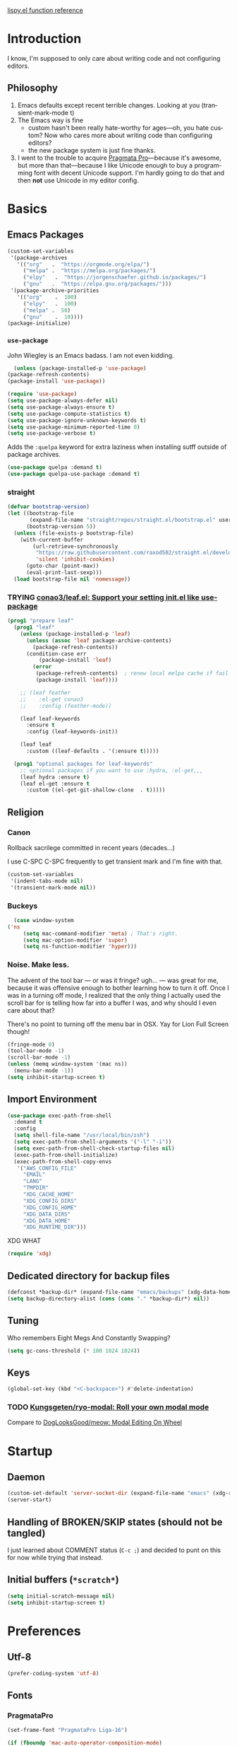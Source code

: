 # -*- mode: org; -*-
# Time-stamp: <2021-03-10 Wed 15:34 slumos@stevenlum-ltm>
#+DESCRIPTION: My nice =~/.config/emacs configuration.
#+KEYWORDS:  emacs org
#+LANGUAGE:  en
#+STARTUP: entitiespretty
#+TODO: TODO(t) TRYING(r) BROKEN(t) SKIP(s) | DONE(d)
#+FILETAGS: :emacs:config:
#+CATEGORY: EMACS
#+PROPERTY: header-args    :results silent

[[http://oremacs.com/lispy/][lispy.el function reference]]

* Introduction
  I know, I'm supposed to only care about writing code and not
  configuring editors.
** Philosophy
   1. Emacs defaults except recent terrible changes. Looking at you
      (transient-mark-mode t)
   2. The Emacs way is fine
      * custom hasn't been really hate-worthy for ages—oh, you hate
        custom? Now who cares more about writing code than configuring
        editors?
      * the new package system is just fine thanks.
   3. I went to the trouble to acquire [[http://www.fsd.it/fonts/pragmatapro.htm][Pragmata Pro]]—because it's awesome,
      but more than that—because I like Unicode enough to buy a
      programming font with decent Unicode support. I'm hardly going to
      do that and then *not* use Unicode in my editor config.
* Basics
** Emacs Packages
   #+begin_src emacs-lisp
     (custom-set-variables
      '(package-archives
        '(("org"   .  "https://orgmode.org/elpa/")
          ("melpa" .  "https://melpa.org/packages/")
          ("elpy"	.  "https://jorgenschaefer.github.io/packages/")
          ("gnu"   .  "https://elpa.gnu.org/packages/")))
      '(package-archive-priorities
        '(("org"	.  100)
          ("elpy"	.  100)
          ("melpa" .  50)
          ("gnu"	.  10))))
     (package-initialize)
   #+end_src
*** =use-package=
    John Wiegley is an Emacs badass. I am not even kidding.

    #+begin_src emacs-lisp
      (unless (package-installed-p 'use-package)
	(package-refresh-contents)
	(package-install 'use-package))
    #+end_src

    #+begin_src emacs-lisp
      (require 'use-package)
      (setq use-package-always-defer nil)
      (setq use-package-always-ensure t)
      (setq use-package-compute-statistics t)
      (setq use-package-ignore-unknown-keywords t)
      (setq use-package-minimum-reported-time 0)
      (setq use-package-verbose t)
    #+end_src

    Adds the =:quelpa= keyword for extra laziness when installing sutff outside
    of package archives.
    #+begin_src emacs-lisp
      (use-package quelpa :demand t)
      (use-package quelpa-use-package :demand t)
    #+end_src
*** straight
    #+begin_src emacs-lisp
      (defvar bootstrap-version)
      (let ((bootstrap-file
             (expand-file-name "straight/repos/straight.el/bootstrap.el" user-emacs-directory))
            (bootstrap-version 5))
        (unless (file-exists-p bootstrap-file)
          (with-current-buffer
              (url-retrieve-synchronously
               "https://raw.githubusercontent.com/raxod502/straight.el/develop/install.el"
               'silent 'inhibit-cookies)
            (goto-char (point-max))
            (eval-print-last-sexp)))
        (load bootstrap-file nil 'nomessage))
    #+end_src

*** TRYING [[https://github.com/conao3/leaf.el][conao3/leaf.el: Support your setting init.el like use-package]]
    #+begin_src emacs-lisp
      (prog1 "prepare leaf"
        (prog1 "leaf"
          (unless (package-installed-p 'leaf)
            (unless (assoc 'leaf package-archive-contents)
              (package-refresh-contents))
            (condition-case err
                (package-install 'leaf)
              (error
               (package-refresh-contents)  ; renew local melpa cache if fail
               (package-install 'leaf))))

          ;; (leaf feather
          ;;    :el-get conao3
          ;;    :config (feather-mode))

          (leaf leaf-keywords
            :ensure t
            :config (leaf-keywords-init))

          (leaf leaf
            :custom ((leaf-defaults . '(:ensure t)))))

        (prog1 "optional packages for leaf-keywords"
          ;; optional packages if you want to use :hydra, :el-get,,,
          (leaf hydra :ensure t)
          (leaf el-get :ensure t
            :custom ((el-get-git-shallow-clone  . t)))))
    #+end_src
** Religion
*** Canon
    Rollback sacrilege committed in recent years (decades...)

    I use C-SPC C-SPC frequently to get transient mark and I'm fine
    with that.

    #+BEGIN_SRC emacs-lisp
      (custom-set-variables
       '(indent-tabs-mode nil)
       '(transient-mark-mode nil))
    #+END_SRC
*** Buckeys
    #+BEGIN_SRC emacs-lisp
      (case window-system
	('ns
         (setq mac-command-modifier 'meta) ; That's right.
         (setq mac-option-modifier 'super)
         (setq ns-function-modifier 'hyper)))
    #+END_SRC
*** Noise. Make less.
    The advent of the tool bar — or was it fringe? ugh... — was great
    for me, because it was offensive enough to bother learning how to
    turn it off.  Once I was in a turning off mode, I realized that
    the only thing I actually used the scroll bar for is telling how
    far into a buffer I was, and why should I even care about that?

    There's no point to turning off the menu bar in OSX. Yay for Lion
    Full Screen though!

    #+BEGIN_SRC emacs-lisp
      (fringe-mode 0)
      (tool-bar-mode -1)
      (scroll-bar-mode -1)
      (unless (memq window-system '(mac ns))
        (menu-bar-mode -1))
      (setq inhibit-startup-screen t)
    #+END_SRC
** Import Environment
   #+BEGIN_SRC emacs-lisp
     (use-package exec-path-from-shell
       :demand t
       :config
       (setq shell-file-name "/usr/local/bin/zsh")
       (setq exec-path-from-shell-arguments '("-l" "-i"))
       (setq exec-path-from-shell-check-startup-files nil)
       (exec-path-from-shell-initialize)
       (exec-path-from-shell-copy-envs
        '("AWS_CONFIG_FILE"
          "EMAIL"
          "LANG"
          "TMPDIR"
          "XDG_CACHE_HOME"
          "XDG_CONFIG_DIRS"
          "XDG_CONFIG_HOME"
          "XDG_DATA_DIRS"
          "XDG_DATA_HOME"
          "XDG_RUNTIME_DIR")))
   #+END_SRC

   XDG WHAT
   #+BEGIN_SRC emacs-lisp
   (require 'xdg)
   #+END_SRC
** Dedicated directory for backup files
   #+BEGIN_SRC emacs-lisp
     (defconst *backup-dir* (expand-file-name "emacs/backups" (xdg-data-home)))
     (setq backup-directory-alist (cons (cons "." *backup-dir*) nil))
   #+END_SRC
** Tuning
   Who remembers Eight Megs And Constantly Swapping?
   #+BEGIN_SRC emacs-lisp
   (setq gc-cons-threshold (* 100 1024 1024))
   #+END_SRC
** Keys
   #+begin_src emacs-lisp
     (global-set-key (kbd "<C-backspace>") #'delete-indentation)
   #+end_src
*** TODO [[https://github.com/Kungsgeten/ryo-modal][Kungsgeten/ryo-modal: Roll your own modal mode]]
    Compare to [[https://github.com/DogLooksGood/meow][DogLooksGood/meow: Modal Editing On Wheel]]
* Startup
** Daemon
   #+begin_src emacs-lisp
     (custom-set-default 'server-socket-dir (expand-file-name "emacs" (xdg-runtime-dir)))
     (server-start)
   #+end_src

** Handling of BROKEN/SKIP states (should not be tangled)
   I just learned about COMMENT status (=C-c ;=) and decided to punt
   on this for now while trying that instead.
** Initial buffers (=*scratch*=)
   #+BEGIN_SRC emacs-lisp
     (setq initial-scratch-message nil)
     (setq inhibit-startup-screen t)
   #+END_SRC
* Preferences
** Utf-8
   #+BEGIN_SRC emacs-lisp
   (prefer-coding-system 'utf-8)
   #+END_SRC
** Fonts
*** PragmataPro
    #+BEGIN_SRC emacs-lisp
      (set-frame-font "PragmataPro Liga-16")
    #+END_SRC

    #+begin_src emacs-lisp
      (if (fboundp 'mac-auto-operator-composition-mode)
	  (mac-auto-operator-composition-mode 1))
    #+end_src

    Copied from [[https://github.com/fabrizioschiavi/pragmatapro/blob/master/emacs_snippets/pragmatapro-char-menu-config-sample.el][pragmatapro/pragmatapro-char-menu-config-sample.el at master · fabrizioschiavi/pragmatapro]]
    #+begin_src emacs-lisp
      ;;; Char menu allows you to enter unicode characters easily. It automatically
      ;;; chooses jump keys to select the glyph you would like to use. This can be a
      ;;; nice alternative to using and memorizing prettified symbols.

      (use-package char-menu
        :ensure t
        :bind ("M-p" . char-menu)
        :custom
        (char-menu '("—" "‘’" "“”" "…" "«»" "–"
                     ("Typography" "•" "©" "†" "‡" "°" "·" "§" "№" "★")
                     ("Mathematical Operators"
                      "∀" "∁" "∂" "∃" "∄" "∅" "∆" "∇" "∈" "∉" "∊" "∋" "∌" "∍" "∎" "∏"
                      "∐" "∑" "−" "∓" "∔" "∕" "∖" "∗" "∘" "∙" "√" "∛" "∜" "∝" "∞" "∟"
                      "∠" "∡" "∢" "∣" "∤" "∥" "∦" "∧" "∨" "∩" "∪" "∫" "∬" "∭" "∮" "∯"
                      "∰" "∱" "∲" "∳" "∴" "∵" "∶" "∷" "∸" "∹" "∺" "∻" "∼" "∽" "∾" "∿"
                      "≀" "≁" "≂" "≃" "≄" "≅" "≆" "≇" "≈" "≉" "≊" "≋" "≌" "≍" "≎" "≏"
                      "≐" "≑" "≒" "≓" "≔" "≕" "≖" "≗" "≘" "≙" "≚" "≛" "≜" "≝" "≞" "≟"
                      "≠" "≡" "≢" "≣" "≤" "≥" "≦" "≧" "≨" "≩" "≪" "≫" "≬" "≭" "≮" "≯"
                      "≰" "≱" "≲" "≳" "≴" "≵" "≶" "≷" "≸" "≹" "≺" "≻" "≼" "≽" "≾" "≿"
                      "⊀" "⊁" "⊂" "⊃" "⊄" "⊅" "⊆" "⊇" "⊈" "⊉" "⊊" "⊋" "⊌" "⊍" "⊎" "⊏"
                      "⊐" "⊑" "⊒" "⊓" "⊔" "⊕" "⊖" "⊗" "⊘" "⊙" "⊚" "⊛" "⊜" "⊝" "⊞" "⊟"
                      "⊠" "⊡" "⊢" "⊣" "⊤" "⊥" "⊦" "⊧" "⊨" "⊩" "⊪" "⊫" "⊬" "⊭" "⊮" "⊯"
                      "⊰" "⊱" "⊲" "⊳" "⊴" "⊵" "⊶" "⊷" "⊸" "⊹" "⊺" "⊻" "⊼" "⊽" "⊾" "⊿"
                      "⋀" "⋁" "⋂" "⋃" "⋄" "⋅" "⋆" "⋇" "⋈" "⋉" "⋊" "⋋" "⋌" "⋍" "⋎" "⋏"
                      "⋐" "⋑" "⋒" "⋓" "⋔" "⋕" "⋖" "⋗" "⋘" "⋙" "⋚" "⋛" "⋜" "⋝" "⋞" "⋟"
                      "⋠" "⋡" "⋢" "⋣" "⋤" "⋥" "⋦" "⋧" "⋨" "⋩" "⋪" "⋫" "⋬" "⋭" "⋮" "⋯"
                      "⋰" "⋱" "⋲" "⋳" "⋴" "⋵" "⋶" "⋷" "⋸" "⋹" "⋺" "⋻" "⋼" "⋽" "⋾" "⋿")
                     ("Superscripts & Subscripts"
                      "⁰" "ⁱ"   "⁴" "⁵" "⁶" "⁷" "⁸" "⁹" "⁺" "⁻" "⁼" "⁽" "⁾" "ⁿ"
                      "₀" "₁" "₂" "₃" "₄" "₅" "₆" "₇" "₈" "₉" "₊" "₋" "₌" "₍₎"
                      "ₐ" "ₑ" "ₒ" "ₓ" "ₔ" "ₕ" "ₖ" "ₗ" "ₘ" "ₙ" "ₚ" "ₛ" "ₜ")
                     ("Arrows"     "←" "→" "↑" "↓" "⇐" "⇒" "⇑" "⇓")
                     ("Greek"      "α" "β" "Y" "δ" "ε" "ζ" "η" "θ" "ι" "κ" "λ" "μ"
                      "ν" "ξ" "ο" "π" "ρ" "σ" "τ" "υ" "φ" "χ" "ψ" "ω")
                     ("Enclosed Alphanumerics"
                      "①" "②" "③" "④" "⑤" "⑥" "⑦" "⑧" "⑨" "Ⓐ" "Ⓑ" "Ⓒ" "Ⓓ" "Ⓔ" "Ⓕ" "Ⓖ"
                      "Ⓗ" "Ⓘ" "Ⓙ" "Ⓚ" "Ⓛ" "Ⓜ" "Ⓝ" "Ⓞ" "Ⓟ" "Ⓠ" "Ⓡ" "Ⓢ" "Ⓣ" "Ⓤ" "Ⓥ" "Ⓦ"
                      "Ⓧ" "Ⓨ" "Ⓩ" "ⓐ" "ⓑ" "ⓒ" "ⓓ" "ⓔ" "ⓕ" "ⓖ" "ⓗ" "ⓘ" "ⓙ" "ⓚ" "ⓛ" "ⓜ"
                      "ⓝ" "ⓞ" "ⓟ" "ⓠ" "ⓡ" "ⓢ" "ⓣ" "ⓤ" "ⓥ" "ⓦ" "ⓧ" "ⓨ" "ⓩ" "⓪")
                     ("Annotations"
                      "      " "      " "     " "     " "        " "    " "      " "      "
                      "      " "     " "    " "     " "     " "     "))))
    #+end_src

    ligature test [ERROR] --> ==> => <= >=
*** prettify-symbols setup
    Copied from https://github.com/fabrizioschiavi/pragmatapro/blob/master/emacs_snippets/pragmatapro-prettify-symbols-v0.827.el
    #+begin_src emacs-lisp
      (custom-set-variables
       '(face-font-family-alternatives
	 (quote
	  (("Monospace" "PragmataPro Liga" "courier" "fixed")
	   ("Monospace Serif" "PragmataPro Liga" "Courier 10 Pitch" "Consolas" "Courier Std" "FreeMono" "Nimbus Mono L" "courier" "fixed")
	   ("courier" "CMU Typewriter Text" "fixed")
	   ("Sans Serif" "GillSans" "helv" "helvetica" "arial" "fixed")
	   ("helv" "helvetica" "arial" "fixed")))))
    #+end_src

    #+begin_src emacs-lisp
      (add-to-list 'load-path (expand-file-name "lisp/emacs-pragmatapro-ligatures" user-emacs-directory))
      (require 'pragmatapro-lig)
      (add-hook 'prog-mode-hook #'pragmatapro-lig-mode)
    #+end_src
*** Emoji 😂
    #+begin_src emacs-lisp
      (if (version< "27.0" emacs-version)
          (set-fontset-font
           "fontset-default" 'unicode "Apple Color Emoji" nil 'prepend)
        (set-fontset-font
         t 'symbol (font-spec :family "Apple Color Emoji") nil 'prepend))
    #+end_src
** Themes
*** [[https://github.com/cryon/almost-mono-themes][cryon/almost-mono-themes: Almost monochromatic themes for emacs in a few variants]]
    #+begin_src emacs-lisp
      (use-package almost-mono-themes)
    #+end_src

*** gruvbox
    #+begin_src emacs-lisp
      (use-package gruvbox-theme :defer t)
    #+end_src
*** [[https://github.com/Mulling/mlso-theme][Mulling/mlso-theme: A dark, medium-contrast theme for emacs]]
    #+begin_src emacs-lisp
      (use-package mlso-theme :defer t)
    #+end_src

*** [[https://protesilaos.com/modus-themes/#h:1af85373-7f81-4c35-af25-afcef490c111][Modus Themes (Modus Operandi and Modus Vivendi) | Protesilaos Stavrou]]
    #+begin_src emacs-lisp
      (use-package modus-themes
        :init
        (setq modus-themes-slanted-constructs t
              modus-themes-bold-constructs t
              modus-themes-syntax 'faint
              modus-themes-paren-match 'subtle-bold)
        (use-package modus-operandi-theme)
        (use-package modus-vivendi-theme))
    #+end_src

*** nordless
    #+BEGIN_SRC emacs-lisp
      (use-package nordless-theme :defer t)
    #+END_SRC

*** parchment
    #+begin_src emacs-lisp
      (use-package parchment-theme :defer t)
    #+end_src
*** symx
    #+BEGIN_SRC emacs-lisp :tangle no
      (use-package smyx-theme
        :defer t
        :config
        (set-face-attribute 'org-todo nil :box nil)
        (set-face-attribute 'org-done nil :box nil))
    #+END_SRC
*** tao-yin
    #+begin_src emacs-lisp
    (use-package tao-theme :defer t)
    #+end_src

** Code
   #+BEGIN_SRC emacs-lisp
   (show-paren-mode t)
   #+END_SRC
** Mode Line
*** Deploy fanciness
**** TRYING Doom Mode Line
     #+begin_src emacs-lisp
       (use-package doom-modeline
	 :hook
	 (after-init . doom-modeline-mode)
	 :custom
	 (doom-modeline-icon t "Use all-the-icons"))
       #+end_src
**** SKIP Spaceline
     #+BEGIN_SRC emacs-lisp :tangle no
       (use-package spaceline-config
	 :ensure spaceline
	 :config (spaceline-spacemacs-theme))
     #+END_SRC
**** All The Icons!
     I'm not bothering to automate this now: On a new system, you gotta =M-x all-the-icons-install-fonts=
     #+BEGIN_SRC emacs-lisp
     (use-package all-the-icons)
     #+END_SRC

     A bit too noisy for me...
     #+BEGIN_SRC emacs-lisp :tangle no
       (use-package all-the-icons-ivy
         :init (all-the-icons-ivy-setup))
     #+END_SRC
**** [[https://github.com/domtronn/spaceline-all-the-icons.el][domtronn/spaceline-all-the-icons.el: A Spaceline Mode Line theme using All The Icons for Emacs]]
     #+BEGIN_SRC emacs-lisp :tangle no
       (use-package spaceline-all-the-icons
	 :after spaceline
	 :config
	 (setq spaceline-all-the-icons-separator-type 'arrow)
	 (setq spaceline-all-the-icons-icon-set-modified 'circle)
	 (spaceline-all-the-icons-theme)
	 (spaceline-all-the-icons--setup-git-ahead)
	 (spaceline-all-the-icons--setup-paradox)
	 (spaceline-toggle-all-the-icons-narrowed-on))
     #+END_SRC
**** Color in comint
     #+BEGIN_SRC emacs-lisp
       (use-package xterm-color
	 :init
	 (setq comint-output-filter-functions (remove #'ansi-color-process-output comint-output-filter-functions))
	 (add-hook 'comint-preoutput-filter-functions #'xterm-color-filter))
     #+END_SRC
**** COMMENT [[https://github.com/tumashu/posframe][tumashu/posframe: Pop a posframe (just a child-frame) at point]]
     #+begin_src emacs-lisp
       ;; (leaf ivy-posframe
       ;;   :after ivy
       ;;   :custom ((ivy-posframe-mode . t)
       ;;            (ivy-posframe-display-functions-alist
       ;;             . '((swiper . nil)
       ;;                 (swiper-isearch . nil)
       ;;                 (t . ivy-posframe-display-at-frame-center)))))
     #+end_src

** auto-revert
   Really want to set =auto-revert-check-vc-info= to =t=, but =nil= for
   now because I need to use TRAMP which conflicts with it...
   #+BEGIN_SRC emacs-lisp
     (setq auto-revert-check-vc-info nil)
     (global-auto-revert-mode)
   #+END_SRC
** Me
   #+BEGIN_SRC emacs-lisp
   (setq user-mail-address (or (getenv "EMAIL") "steven@lumos.us"))
   #+END_SRC
** Misc
   #+BEGIN_SRC emacs-lisp
     (setq vc-follow-symlinks t)
   #+END_SRC

   I like to use time-stamp for Org files as check that Syncthing is
   working—at a glance, on my phone, and in case either of those
   things screws up mtime. This makes it look like an Org timestamp
   but with user@host appended.
   #+begin_src emacs-lisp
   (custom-set-default 'time-stamp-format "%Y-%02m-%02d %3a %02H:%02M %l@%q")
   #+end_src

** TODO COMMENT [[https://github.com/slumos/nano-emacs][NΛNO]]
   #+begin_src emacs-lisp
     ;; Path to nano emacs modules (mandatory)
     (add-to-list 'load-path "~/Projects/nano-emacs")
     (add-to-list 'load-path ".")

     ;; Window layout (optional)
     (require 'nano-layout)

     ;; Theming Command line options (this will cancel warning messages)
     (add-to-list 'command-switch-alist '("-dark"   . (lambda (args))))
     (add-to-list 'command-switch-alist '("-light"  . (lambda (args))))
     (add-to-list 'command-switch-alist '("-default"  . (lambda (args))))

     (cond
      ((member "-default" command-line-args) t)
      ((member "-dark" command-line-args) (require 'nano-theme-dark))
      (t (require 'nano-theme-light)))

     ;; Theme
     (require 'nano-faces)
     (nano-faces)

     (require 'nano-theme)
     (nano-theme)

     ;; Nano default settings (optional)
     (require 'nano-defaults)

     ;; Nano header & mode lines (optional)
     (require 'nano-modeline)
   #+end_src

* Helpers
** TODO Organize this mess!
** TODO auto-save-visited-mode
** TODO COMMENT [[https://jblevins.org/projects/deft/][Deft for Emacs]]
   Need to look deeper, but I think it only takes you to the file
   level? I use few large org files rather than many small ones so not
   sure this helps me.
   #+begin_src emacs-lisp
     (leaf deft
       :commands (deft)
       :setq
       (deft-directory . "~/Google Drive/Notes")
       (deft-recursive . t))
   #+end_src

** [[https://github.com/wbolster/emacs-direnv][wbolster/emacs-direnv: direnv integration for emacs]]
   #+begin_src emacs-lisp
   (use-package direnv)
   #+end_src

** [[https://github.com/mhayashi1120/Emacs-wgrep][mhayashi1120/Emacs-wgrep: Writable grep buffer and apply the changes to files]]
   #+begin_src emacs-lisp
   (use-package wgrep)
   #+end_src
** Hydra
   #+begin_src emacs-lisp
     (use-package hydra)
   #+end_src

   #+begin_src emacs-lisp
     (use-package use-package-hydra)
   #+end_src

   #+begin_src emacs-lisp
     (defun invoke-hydra ()
       (interactive)
       (counsel-M-x "hydra-.*/body "))
     (global-set-key (kbd "C-c h") #'invoke-hydra)
   #+end_src

** TODO slumos-org-copy-subtree-to-system
   The idea of this is to copy HTML to the macOS clipboard and tag it as HTML so that it pastes properly.
   See [[https://stackoverflow.com/questions/11085654/apple-script-how-can-i-copy-html-content-to-the-clipboard][macos - Apple Script : How can I copy html content to the clipboard? - Stack Overflow]]

   #+begin_src emacs-lisp
     (defun slumos-org-copy-to-clipboard ()
       "Copy org subtree to system clipboard as rich text"
       (interactive)
       (let* ((backend (or (org-export-get-backend 'slimhtml)
                           (org-export-get-backend 'html)))
              (html-buf (org-export-to-buffer backend "*html-buf*" nil t nil nil '(:toc nil) (lambda () (html-mode)))))
         (with-current-buffer html-buf
           (shell-command-on-region
            (point-min)
            (point-max)
            "textutil -stdin -format html -convert rtf -stdout | pbcopy")
           (bury-buffer))))
   #+end_src

** COMMENT aggressive-indent
   #+begin_src emacs-lisp
     (use-package aggressive-indent
       :defer t
       :commands (aggressive-indent-mode)
       :quelpa (aggressive-indent
		:fetcher github
		:repo "Malabarba/aggressive-indent-mode")
       :hook (ruby-mode . aggressive-indent-mode))
   #+end_src

** Automagic make scripts executable
   #+BEGIN_SRC emacs-lisp
     (custom-set-variables '(executable-prefix-env t))
   #+END_SRC
** Better packages ux
   #+BEGIN_SRC emacs-lisp
     (leaf paradox
       :require t
       :commands
       list-packages
       paradox-list-packages
       :init
       (paradox-enable)
       (add-hook 'paradox-menu-mode-hook #'hl-line-mode))
   #+END_SRC
** SKIP COMMENT Better Zoom
   _Seems to have stopped working in 26_.
   The =zoom-frm= package improves on =text-scale-adjust= by providing
   functions for changing size across all buffers.

   #+BEGIN_SRC emacs-lisp :tangle no
     (use-package zoom-frm
       :ensure nil
       :bind (("C-c C-+" . zoom-in/out)
              ("C-c C--" . zoom-in/out)
              ("C-c C-0" . zoom-in/out)
              ("C-c C-=" . zoom-in/out)))
   #+END_SRC
** Font scale for all frames
   #+BEGIN_SRC emacs-lisp
     (use-package default-text-scale
       :init (default-text-scale-mode))
   #+END_SRC
** Copy region formatted for various markup systems
   #+BEGIN_SRC emacs-lisp
   (use-package copy-as-format)
   #+END_SRC
** Jumping
*** [[https://github.com/abo-abo/ace-link][abo-abo/ace-link: Quickly follow links in Emacs]]
    #+BEGIN_SRC emacs-lisp
      (use-package ace-link
	:config
	(ace-link-setup-default)
	:bind
	(:map org-mode-map
	("M-o" . ace-link-org))
	(:map Info-mode-map
	("o" . ace-link-info)))
    #+END_SRC
*** avy
    #+BEGIN_QUOTE
      "If you're familiar with the popular `ace-jump-mode' package, this
      package does all that and more, without the implementation
      headache."
    #+END_QUOTE
    #+BEGIN_SRC emacs-lisp
	(use-package avy
          :bind
          ("C-." . avy-goto-char)
          ("M-g M-g" . avy-goto-line))
    #+END_SRC
*** COMMENT [[https://github.com/jacktasia/dumb-jump][jacktasia/dumb-jump: an Emacs "jump to definition" package]]
    #+BEGIN_SRC emacs-lisp
      (use-package dumb-jump
	:bind (("M-g o" . dumb-jump-go-other-window)
	       ("M-g j" . dumb-jump-go)
	       ("M-g i" . dumb-jump-go-prompt)
	       ("M-g x" . dumb-jump-go-prefer-external)
	       ("M-g z" . dumb-jump-go-prefer-external-other-window))
	:config (setq dumb-jump-selector 'ivy))
    #+END_SRC
** multiple-cursors
   [[http://emacsrocks.com/e13.html][Emacs Rocks! Episode 13: multiple-cursors]]
   [[https://github.com/abo-abo/hydra/wiki/multiple-cursors][multiple cursors · abo-abo/hydra Wiki]]
   #+begin_src emacs-lisp
     (leaf multiple-cursors
       :bind ("C-c m" . hydra-multiple-cursors/body)
       :hydra (hydra-multiple-cursors
               (:hint nil)
             "
            Up^^             Down^^           Miscellaneous
           ------------------------------------------------------------------
            [_p_]   Next     [_n_]   Next     [_l_] Edit lines  [_0_] Insert numbers
            [_P_]   Skip     [_N_]   Skip     [_a_] Mark all    [_A_] Insert letters
            [_M-p_] Unmark   [_M-n_] Unmark   [_s_] Search      [_q_] Quit
            [_|_] Align with input CHAR       [Click] Cursor at point"
             ("l" mc/edit-lines :exit t)
             ("a" mc/mark-all-like-this :exit t)
             ("n" mc/mark-next-like-this)
             ("N" mc/skip-to-next-like-this)
             ("M-n" mc/unmark-next-like-this)
             ("p" mc/mark-previous-like-this)
             ("P" mc/skip-to-previous-like-this)
             ("M-p" mc/unmark-previous-like-this)
             ("|" mc/vertical-align)
             ("s" mc/mark-all-in-region-regexp :exit t)
             ("0" mc/insert-numbers :exit t)
             ("A" mc/insert-letters :exit t)
             ("<mouse-1>" mc/add-cursor-on-click)
             ;; Help with click recognition in this hydra
             ("<down-mouse-1>" ignore)
             ("<drag-mouse-1>" ignore)
             ("q" nil)))
   #+end_src
*** test
    - a123
    - b123
    - c123

** which-key: Cool cheat-sheet for bound keys
   #+BEGIN_SRC emacs-lisp
     (use-package which-key
       :config (which-key-mode))
   #+END_SRC
** undo-tree
   [[http://pragmaticemacs.com/emacs/advanced-undoredo-with-undo-tree/][Advanced undo/redo with undo-tree | Pragmatic Emacs]]
   [[http://www.dr-qubit.org/undo-tree/undo-tree.el][www.dr-qubit.org/undo-tree/undo-tree.el]]
   #+BEGIN_SRC emacs-lisp
     (use-package undo-tree
       :bind
       ("C-x u" . undo-tree-visualize)
       :config
       (setq undo-tree-visualizer-timestamps t)
       (global-undo-tree-mode 1))
   #+END_SRC
** WS Butler
   This cleans up trailing whitespace only on lines I edited. Briliant!
   #+BEGIN_SRC emacs-lisp
     (use-package ws-butler
       :config
       (ws-butler-global-mode t))
   #+END_SRC
** yasnippet
   #+begin_src emacs-lisp
     (use-package yasnippet
       :commands (yas-minor-mode)
       :hook (org-mode . yas-minor-mode)
       :config
       (yas-reload-all)
       :custom
       (yas-snippet-dirs (list (expand-file-name "snippets" user-emacs-directory))))
   #+end_src

   #+begin_src emacs-lisp :tangle no
     (leaf yasnippet
       :require t
       :commands (yas-minor-mode)
       :hook (org-mode . yas-minor-mode)
       :custom
       ((yas-snippet-dirs . (expand-file-name "snippets" user-emacs-directory)))
       :hydra
       (hydra-yasnippet (:color blue :hint nil)
       "
                   ^YASnippets^
     --------------------------------------------
       Modes:    Load/Visit:    Actions:

      _g_lobal  _d_irectory    _i_nsert
      _m_inor   _f_ile         _t_ryout
      _e_xtra   _l_ist         _n_ew
                _a_ll
     "
       ("d" yas-load-directory)
       ("e" yas-activate-extra-mode)
       ("i" yas-insert-snippet)
       ("f" yas-visit-snippet-file :color blue)
       ("n" yas-new-snippet)
       ("t" yas-tryout-snippet)
       ("l" yas-describe-tables)
       ("g" yas/global-mode)
       ("m" yas/minor-mode)
       ("a" yas-reload-all)))
   #+end_src

** Honor .editorconfig files
   #+BEGIN_SRC emacs-lisp
     (use-package editorconfig
       :init
       (editorconfig-mode 1))
   #+END_SRC
** Counsel / Ivy / Swiper
   #+BEGIN_SRC emacs-lisp
     (use-package counsel
       :diminish ivy-mode
       :init (ivy-mode 1)
       :bind
       (:map ivy-mode-map
       ("C-s" . swiper-isearch)
       ("M-x" . counsel-M-x)
       ("C-x C-f" . counsel-find-file)
       ("<f1> f" . counsel-describe-function)
       ("<f1> v" . counsel-describe-variable)
       ("C-c u" . counsel-unicode-char)
       ("C-c r" . counsel-rg)
       :map ivy-minibuffer-map
       ("<return>" . ivy-alt-done)
       ("<tab>" . ivy-partial)
       :map org-mode-map
       ("C-c C-j" . counsel-org-goto))
       :config
       (setq enable-recursive-minibuffers t)
       (setq ivy-height 20)
       (setq ivy-use-selectable-prompt t)
       (setq ivy-use-virtual-buffers t)
       (setq ivy-count-format "(%d/%d) ")
       (setq ivy-display-style 'fancy)
       (setq ivy-re-builders-alist
	     '((read-file-name-internal . ivy--regex-fuzzy)
	       (t . ivy--regex-plus)))
       (setq magit-completing-read-function #'ivy-completing-read))
   #+END_SRC

   #+begin_src emacs-lisp
     (use-package ivy-avy
       :after counsel)
   #+end_src


   #+BEGIN_SRC emacs-lisp
   (use-package counsel-projectile
     :bind
     ("C-x p SPC" . counsel-projectile))
   #+END_SRC

   #+BEGIN_SRC emacs-lisp
     (use-package flx)
   #+END_SRC

   #+begin_src emacs-lisp
     (use-package ivy-rich
       :after counsel
       :config
       (ivy-rich-mode 1)
       (setq ivy-format-function #'ivy-format-function-line))
   #+end_src

*** [[https://github.com/masasam/emacs-counsel-tramp][masasam/emacs-counsel-tramp: Tramp ivy interface for ssh and docker and ‎vagrant]]
    #+BEGIN_SRC emacs-lisp
      (use-package counsel-tramp
	:hook
	(counsel-tramp-pre-command-hook . (lambda ()
					    (projectile-mode 0)
					    (editorconfig-mode 0)))
	(counsel-tramp-quit-hook . (lambda ()
				     (projectile-mode 1)
				     (editorconfig-mode 1))))
    #+END_SRC
*** [[https://github.com/raxod502/prescient.el][raxod502/prescient.el: ☄️ Simple but effective sorting and filtering for Emacs.]]
    #+BEGIN_SRC emacs-lisp
    (use-package ivy-prescient
      :init
      (ivy-prescient-mode))
    #+END_SRC
*** TODO [[http://pragmaticemacs.com/emacs/save-window-layouts-with-ivy-view/][Save window layouts with ivy-view | Pragmatic Emacs]]
*** TODO [[https://github.com/emacs-taskrunner/emacs-taskrunner/blob/master/taskrunner.el][emacs-taskrunner/taskrunner.el]]
** TRAMP
   #+BEGIN_QUOTE
   TRAMP stands for “Transparent Remote (file) Access, Multiple
   Protocol”.  This package provides remote file editing, similar to
   Ange FTP.
   #+END_QUOTE
*** Add handling for TOTP prompt
    #+begin_src emacs-lisp
      (use-package tramp
        :custom
        (tramp-password-prompt-regexp "^.*\\([pP]assword\\|[pP]assphrase\\|Verification code\\).*:? *"))
    #+end_src

** Functions
   By me or collected from awesome people.
*** colorize ansi file
    #+begin_src emacs-lisp
      (defun slumos/ansi-colorize-dwim ()
        "Colorize the region using ansi-color-apply-on-region"
        (interactive "*")
        (if (use-region-p)
            (ansi-color-apply-on-region (region-beginning) (region-end))
          (ansi-color-apply-on-region (point-min) (point-max))))
    #+end_src

*** insert a random password
    #+BEGIN_SRC emacs-lisp
      (defun slumos/insert-random-password ()
	"Generate a random password and insert it at point"
	(interactive)
	(insert
	 (s-chomp
	  (shell-command-to-string "pwgen 32"))))
    #+END_SRC
*** insert-date/time-stamp
    #+BEGIN_SRC emacs-lisp
      (defun slumos/insert-datetime-stamp (&optional with-time)
	"Insert current date (with prefix current time) in ISO8601"
	(interactive "*P")
	(insert (if with-time
		    (format-time-string "%FT%T")
		  (format-time-string "%F"))))
    #+END_SRC
*** show-file-name
#+BEGIN_SRC emacs-lisp
(defun show-file-name ()
  "Show the full path file name in the minibuffer and copy it to the kill ring."
  (interactive)
  (message (buffer-file-name))
  (kill-new (file-truename buffer-file-name))
)
#+END_SRC

*** rename-file-and-buffer
Another /omg, why wasn't this in Emacs 18/ moment.

From the really-great http://emacsredux.com/blog/2013/05/04/rename-file-and-buffer/

#+BEGIN_SRC emacs-lisp
  (defun rename-file-and-buffer ()
    "Rename the current buffer and file it is visiting."
    (interactive)
    (let ((filename (buffer-file-name)))
      (if (not (and filename (file-exists-p filename)))
          (message "Buffer is not visiting a file!")
        (let ((new-name (read-file-name "New name: " filename)))
          (cond
           ((vc-backend filename) (vc-rename-file filename new-name))
           (t
            (rename-file filename new-name t)
            (set-visited-file-name new-name t t)))))))
#+END_SRC

*** compile-notify

#+BEGIN_SRC emacs-lisp
  (defun slumos/compile-notify (buf status)
    (if (fboundp #'tn-notify) (tn-notify status "Emacs" "Compilation"))
    (message "compile-notify: %s %s" buf status))
  (add-to-list 'compilation-finish-functions #'slumos/compile-notify)
#+END_SRC

— slumos

*** window-toggle-split-direction

https://www.emacswiki.org/emacs/ToggleWindowSplit

#+BEGIN_SRC emacs-lisp
  (defun window-toggle-split-direction ()
    "Switch window split from horizontally to vertically, or vice versa.

  i.e. change right window to bottom, or change bottom window to right."
    (interactive)
    (require 'windmove)
    (let ((done))
      (dolist (dirs '((right . down) (down . right)))
        (unless done
          (let* ((win (selected-window))
                 (nextdir (car dirs))
                 (neighbour-dir (cdr dirs))
                 (next-win (windmove-find-other-window nextdir win))
                 (neighbour1 (windmove-find-other-window neighbour-dir win))
                 (neighbour2 (if next-win (with-selected-window next-win
                                            (windmove-find-other-window neighbour-dir next-win)))))
            ;;(message "win: %s\nnext-win: %s\nneighbour1: %s\nneighbour2:%s" win next-win neighbour1 neighbour2)
            (setq done (and (eq neighbour1 neighbour2)
                            (not (eq (minibuffer-window) next-win))))
            (if done
                (let* ((other-buf (window-buffer next-win)))
                  (delete-window next-win)
                  (if (eq nextdir 'right)
                      (split-window-vertically)
                    (split-window-horizontally))
                  (set-window-buffer (windmove-find-other-window neighbour-dir) other-buf))))))))
#+END_SRC

— [[https://www.emacswiki.org/emacs/BaManzi][BaManzi]]
** browse-at-remote
   #+BEGIN_SRC emacs-lisp
   (use-package browse-at-remote)
   #+END_SRC
** [[https://github.com/storvik/emacs-lastpass][storvik/emacs-lastpass: Emacs LastPass command wrapper.]]
   #+BEGIN_SRC emacs-lisp
        (use-package lastpass
          :config
          (setq lastpass-user user-mail-address)
          (setq lastpass-multifactor-use-passcode nil)
          (lastpass-auth-source-enable)
          :hook
          (lastpass-logged-in-hook . #'lastpass-auth-source-enable))

   #+END_SRC
** Edit the web with +Atom+ Emacs
   #+BEGIN_SRC emacs-lisp
   (use-package atomic-chrome
     :init
     (atomic-chrome-start-server))
   #+END_SRC
** Edit S3 files directly
   [[https://github.com/mattusifer/s3ed][mattusifer/s3ed: An interface to s3 from emacs]]
   #+begin_src emacs-lisp
   (use-package s3ed)
   #+end_src
** COMMENT AWSCLI Completion
   #+begin_src emacs-lisp
     (use-package awscli-capf
       :commands (awscli-capf-add)
       :hook (org-mode . awscli-capf-add))
   #+end_src
** TRYING Folding for YAML: [[https://gitlab.com/emacs-stuff/indent-tools/][indent-tools]]

   Obviously this does a lot more but folding YAML is why I'm looking
   at it.
   #+BEGIN_SRC emacs-lisp
     (use-package indent-tools
       :bind ("C-c >" . indent-tools-hydra/body))
   #+END_SRC
** [[https://github.com/politza/pdf-tools][PDF-Tools: Emacs support library for PDF files.]]
   #+begin_src emacs-lisp
     (leaf pdf-tools
       :package t
       :config
       (pdf-tools-install)
       :bind
       'pdf-view-mode-map
       ("\\" . hydra-pdf-tools/body)
       ("<s-spc>" .  pdf-view-scroll-down-or-next-page)
       ("g"  . pdf-view-first-page)
       ("G"  . pdf-view-last-page)
       ("l"  . image-forward-hscroll)
       ("h"  . image-backward-hscroll)
       ("j"  . pdf-view-next-page)
       ("k"  . pdf-view-previous-page)
       ("e"  . pdf-view-goto-page)
       ("u"  . pdf-view-revert-buffer)
       ("al" . pdf-annot-list-annotations)
       ("ad" . pdf-annot-delete)
       ("aa" . pdf-annot-attachment-dired)
       ("am" . pdf-annot-add-markup-annotation)
       ("at" . pdf-annot-add-text-annotation)
       ("y"  . pdf-view-kill-ring-save)
       ("i"  . pdf-misc-display-metadata)
       ("s"  . pdf-occur)
       ("b"  . pdf-view-set-slice-from-bounding-box)
       ("r"  . pdf-view-reset-slice)
       :hydra
       (hydra-pdf-tools
	(:color blue :hint nil)
	"
									   ╭───────────┐
	    Move  History   Scale/Fit     Annotations  Search/Link    Do   │ PDF Tools │
	╭──────────────────────────────────────────────────────────────────┴───────────╯
	      ^^_g_^^      _B_    ^↧^    _+_    ^ ^     [_al_] list    [_s_] search    [_u_] revert buffer
	      ^^^↑^^^      ^↑^    _H_    ^↑^  ↦ _W_ ↤   [_am_] markup  [_o_] outline   [_i_] info
	      ^^_p_^^      ^ ^    ^↥^    _0_    ^ ^     [_at_] text    [_F_] link      [_d_] dark mode
	      ^^^↑^^^      ^↓^  ╭─^─^─┐  ^↓^  ╭─^ ^─┐   [_ad_] delete  [_f_] search link
	 _h_ ←pag_e_→ _l_  _N_  │ _P_ │  _-_    _b_     [_aa_] dired
	      ^^^↓^^^      ^ ^  ╰─^─^─╯  ^ ^  ╰─^ ^─╯   [_y_]  yank
	      ^^_n_^^      ^ ^  _r_eset slice box
	      ^^^↓^^^
	      ^^_G_^^
	--------------------------------------------------------------------------------
	     "
	("\\" hydra-master/body "back")
	("<ESC>" nil "quit")
	("al" pdf-annot-list-annotations)
	("ad" pdf-annot-delete)
	("aa" pdf-annot-attachment-dired)
	("am" pdf-annot-add-markup-annotation)
	("at" pdf-annot-add-text-annotation)
	("y"  pdf-view-kill-ring-save)
	("+" pdf-view-enlarge :color red)
	("-" pdf-view-shrink :color red)
	("0" pdf-view-scale-reset)
	("H" pdf-view-fit-height-to-window)
	("W" pdf-view-fit-width-to-window)
	("P" pdf-view-fit-page-to-window)
	("n" pdf-view-next-page-command :color red)
	("p" pdf-view-previous-page-command :color red)
	("d" pdf-view-dark-minor-mode)
	("b" pdf-view-set-slice-from-bounding-box)
	("r" pdf-view-reset-slice)
	("g" pdf-view-first-page)
	("G" pdf-view-last-page)
	("e" pdf-view-goto-page)
	("o" pdf-outline)
	("s" pdf-occur)
	("i" pdf-misc-display-metadata)
	("u" pdf-view-revert-buffer)
	("F" pdf-links-action-perfom)
	("f" pdf-links-isearch-link)
	("B" pdf-history-backward :color red)
	("N" pdf-history-forward :color red)
	("l" image-forward-hscroll :color red)
	("h" image-backward-hscroll :color red)))
   #+end_src
** smerge hydra from [[https://github.com/alphapapa/unpackaged.el#smerge-mode][alphapapa/unpackaged.el: A collection of useful Emacs Lisp code that isn't substantial enough to be packaged]]
   #+begin_src emacs-lisp
     (use-package smerge-mode
       :after hydra
       :config
       (defhydra unpackaged/smerge-hydra
         (:color pink :hint nil :post (smerge-auto-leave))
         "
     ^Move^       ^Keep^               ^Diff^                 ^Other^
     ^^-----------^^-------------------^^---------------------^^-------
     _n_ext       _b_ase               _<_: upper/base        _C_ombine
     _p_rev       _u_pper              _=_: upper/lower       _r_esolve
     ^^           _l_ower              _>_: base/lower        _k_ill current
     ^^           _a_ll                _R_efine
     ^^           _RET_: current       _E_diff
     "
         ("n" smerge-next)
         ("p" smerge-prev)
         ("b" smerge-keep-base)
         ("u" smerge-keep-upper)
         ("l" smerge-keep-lower)
         ("a" smerge-keep-all)
         ("RET" smerge-keep-current)
         ("\C-m" smerge-keep-current)
         ("<" smerge-diff-base-upper)
         ("=" smerge-diff-upper-lower)
         (">" smerge-diff-base-lower)
         ("R" smerge-refine)
         ("E" smerge-ediff)
         ("C" smerge-combine-with-next)
         ("r" smerge-resolve)
         ("k" smerge-kill-current)
         ("ZZ" (lambda ()
                 (interactive)
                 (save-buffer)
                 (bury-buffer))
          "Save and bury buffer" :color blue)
         ("q" nil "cancel" :color blue))
       :hook (magit-diff-visit-file . (lambda ()
                                        (when smerge-mode
                                          (unpackaged/smerge-hydra/body)))))
   #+end_src
** [[https://github.com/pashky/restclient.el][pashky/restclient.el: HTTP REST client tool for emacs]]
   [[https://www.youtube.com/watch?v=fTvQTMOGJaw][(26) Emacs Rocks! Episode 15: restclient-mode - YouTube]]
   #+BEGIN_SRC emacs-lisp
     (use-package restclient)
     (use-package ob-restclient
       :config
       (org-babel-do-load-languages
        'org-babel-load-languages
        '((restclient . t)
          (python . t))))
   #+END_SRC
** [[https://github.com/mihaiolteanu/lastfm.el][mihaiolteanu/lastfm.el: Last.fm API for Emacs Lisp]]
   #+begin_src emacs-lisp
     (leaf lastfm)
   #+end_src
** [[https://github.com/mihaiolteanu/vuiet][mihaiolteanu/vuiet: The music player and explorer for Emacs]]
   #+begin_src emacs-lisp

   #+end_src

* Magit
  [[https://magit.vc/][It's Magit! A Git Porcelain inside Emacs]]

  Magit—like Org—is a total killer app and probably one of the reasons
  Emacs had a revival in the recent(ish) years.

  Just like [[http://mh-e.sourceforge.net/][MH-E]] back in the day, it's not about avoiding the CLI,
  it's about heads-up display of the important stuff and driving the
  CLI with single keystrokes.

  #+BEGIN_SRC emacs-lisp
    (use-package magit
      :bind
      ("\C-x g" . magit-status)
      :custom
      (magit-file-mode t)
      (magit-clone-default-directory "~/Projects/")
      (magit-repository-directories
       '(("~/Projects" . 1)
         ("~/Projects/iac" . 1)
         ("~/Projects/puppet" . 1)))
      (transient-default-level 5)
      (auto-revert-verbose t))
  #+END_SRC

  #+begin_src emacs-lisp
    ;; Security has pretty much killed this.
    ;; (use-package forge
    ;;   :after magit
    ;;   :custom
    ;;   (forge-topic-list-limit '(60 . 0)))
  #+end_src

  Based on [[https://gist.github.com/dotemacs/9a0433341e75e01461c9][this gist]]:
  #+begin_src emacs-lisp
    (defun slumos/parse-git-repo-url (url)
      "convert a git remote location as a HTTP URL"
      (if (string-match "^http" url)
          url
        (replace-regexp-in-string "\\(.*\\)@\\(.*\\):\\(.*\\)\\(\\.git?\\)"
                                  "https://\\2/\\3"
                                  url)))
    (defun slumos/magit-open-repo ()
      "open remote repo URL"
      (interactive)
      (let ((url (magit-get "remote" "origin" "url")))
        (progn
          (browse-url (slumos/parse-git-repo-url url))
          (message "opening repo %s" url))))

    (add-hook 'magit-mode-hook
              (lambda ()
                (local-set-key (kbd "o") #'slumos/magit-open-repo)))
  #+end_src

* Org [0/7]                                                             :org:
** Initialization
   #+BEGIN_SRC emacs-lisp :noweb yes :results value silent
     (use-package org
       :commands (org-agenda org-capture org-store-link)
       :bind
       <<org-binds>>
       :config
       <<org-config>>)
   #+END_SRC

** Binds
   :PROPERTIES:
   :header-args: :noweb-ref org-binds :tangle no
   :END:
   Pretty basic stuff here.
   #+BEGIN_SRC emacs-lisp
     (("C-c a" . org-agenda)
      ("C-c c" . org-capture)
      ("C-c l" . org-store-link)
      ("C-c g" . org-mac-grab-link))
   #+END_SRC
** Config
   :PROPERTIES:
   :header-args: :noweb-ref org-config :tangle no
   :END:

   #+begin_src emacs-lisp
   (custom-set-variables '(org-catch-invisible-edits 'error))
   #+end_src

   Regular ellipsis drives me insane because I tend to end regular
   lines that way all the time ... (see?)
   #+BEGIN_SRC emacs-lisp
     (custom-set-variables
      '(org-ellipsis " ⬎"))
   #+END_SRC

   My muscle memory is completely stuck on =M-< TAB=. This just
   enables what I'm pretty sure was a default in some distant past.

   #+BEGIN_SRC emacs-lisp
   (setq org-cycle-global-at-bob t)
   #+END_SRC

   These settings fix refile completion with [[*Counsel / Ivy / Swiper][Counsel]]:

   #+BEGIN_SRC emacs-lisp
     (setq org-refile-use-outline-path 'file
	   org-outline-path-complete-in-steps nil
	   org-refile-targets '((org-agenda-files :maxlevel . 2)))
   #+END_SRC

   That's why I also like to enable speed commands when point is at
   beginning-of-buffer. This means that immediately after opening an
   org file, you can jump to the first heading just by tapping =n=.

   #+BEGIN_SRC emacs-lisp
     (setq org-use-speed-commands
	   (lambda () (or (eq (point) 1)
			  (looking-at org-outline-regexp-bol))))
   #+END_SRC

   Set up some modules by default. I use =org-id= for capture targets,
   =org-mac-link= *all* the damn time, and =ob-shell= for
   some—ahem—"literate" DevOps. More like notebook DevOps in practice,
   but still awesome.

   #+BEGIN_SRC emacs-lisp
   (setq org-modules '(org-id org-mac-link org-protocol ob-shell))
   (org-load-modules-maybe t)
   #+END_SRC

   I don't use =hl-line-mode= often, but when I do, it's in buffers
   that are lists of things.

   #+BEGIN_SRC emacs-lisp
   (add-hook 'org-agenda-mode-hook #'hl-line-mode)
   #+END_SRC

   #+BEGIN_QUOTE
   After saving, also commit to a worktree work-in-progress ref.

   After saving the current file-visiting buffer this mode also
   commits the changes to the worktree work-in-progress ref for
   the current branch.
   #+END_QUOTE

   How awesome does that sound? To call back all your saves is just
   =M-x magit-wip-log-current=.

   #+BEGIN_SRC emacs-lisp
     (add-hook 'org-mode-hook (lambda ()
				(magit-wip-after-save-mode t)
				(magit-wip-after-apply-mode t)
				(magit-wip-before-change-mode t)))
   #+END_SRC

   Good for editing this file. Expand =<el= to an emacs-lisp src block.
   Update: Org 9.2 killed it ... T-T
   #+BEGIN_SRC emacs-lisp
     ;; Can't figure out how to make noweb expansion skip a single block...
     ;; (add-to-list 'org-structure-template-alist '("el" "#+BEGIN_SRC emacs-lisp\n?\n#+END_SRC"))
     ;; (add-to-list 'org-structure-template-alist '("sh" "#+BEGIN_SRC sh\n?\n#+END_SRC"))
   #+END_SRC

   [[https://github.com/enisozgen/idle-org-agenda][enisozgen/idle-org-agenda: A package that shows your agenda when Emacs is idle]]
   #+begin_src emacs-lisp
   (use-package idle-org-agenda
     :after org-agenda
     :config (idle-org-agenda-mode))
   #+end_src

   No love for zsh??
   #+BEGIN_SRC emacs-lisp
     (add-to-list 'org-babel-shell-names "zsh")
     (org-babel-shell-initialize)
   #+END_SRC

   Decided to add a save timestamp to help me tell that whatever I'm
   editing is up to date with other copies.
   #+BEGIN_SRC emacs-lisp
     (add-hook 'before-save-hook 'time-stamp)
   #+END_SRC
** TODO Enable and play with [[https://orgmode.org/worg/org-contrib/babel/languages/ob-doc-sqlite.org.html][ob-sqlite]]
** Bullets
   #+BEGIN_SRC emacs-lisp
     (use-package org-bullets
       :hook (org-mode . org-bullets-mode)
       :config (setq org-bullets-bullet-list '("‣")))
   #+END_SRC
** Exporting
   #+BEGIN_SRC emacs-lisp
   ;(use-package ox-confluence :after org)
   (use-package ox-clip :after org)
   (use-package ox-gfm :after org)
   (use-package ox-jira :after org)
   (use-package ox-pandoc :after org)
   (use-package ox-slimhtml :after org)
   #+END_SRC
*** COMMENT My crazy numbered paragraphs idea
    #+begin_src emacs-lisp
      (defun numbered-paragraphs-headline (headline contents info)
        "Transcode HEADLINE as a plain numbered paragraph. CONTENTS is
      headline contents. INFO is plist used as a communication
      channel."
        (let* ((level (org-export-get-relative-level headline info))
               (num (org-export-get-headline-number)))
          (concat headline contents)))
    #+end_src
*** TODO Check out [[https://github.com/yejianye/toolbox/blob/bd08a355dbc6804aa507c29a60053837eaa2e99c/emacs/funcs.el#L49][toolbox/funcs.el at bd08a355dbc6804aa507c29a60053837eaa2e99c · yejianye/toolbox]]
** Agenda

   #+begin_src emacs-lisp
     (setq org-agenda-custom-commands
           '(("ca" "Daily Agenda View"
              ((org-ql-block '(and (path "DMP")
                                   (todo "BLOCKED" "START" "WORK"))
                             ((org-ql-block-header "Progress")))
               (org-ql-block '(and (path "DMP") (planning :from -1 :to 7))
                             ((org-ql-block-headher "Plan")))
               (agenda)))))
   #+end_src

** Additions
*** COMMENT [[https://github.com/Chobbes/org-chef][Chobbes/org-chef: A package for making a cookbook and managing recipes with org-mode.]]
    #+begin_src emacs-lisp
      (use-package org-chef)
    #+end_src

    #+begin_src emacs-lisp
      (add-to-list 'org-capture-templates
                   '(("c" "Cookbook" entry (file "~/Sync/OneDrive/ST/Notes/Cookbook.org")
                      "%(org-chef-get-recipe-from-url)"
                      :empty-lines 1)
                     ("m" "Manual Cookbook" entry (file "~/Sync/OneDrive/ST/Notes/Cookbook.org")
                      "* %^{Recipe title: }\n  :PROPERTIES:\n  :source-url:\n  :prep-time:\n  :cook-time:\n  :ready-in:\n  :END:\n** Ingredients\n   %?\n** Directions\n\n")))
    #+end_src

*** TODO [[https://github.com/alphapapa/org-sticky-header][alphapapa/org-sticky-header: Show off-screen Org heading at top of window]]
    #+begin_src emacs-lisp
      (use-package org-sticky-header)
    #+end_src

*** TODO [[https://github.com/Chobbes/org-chef][Chobbes/org-chef: A package for making a cookbook and managing recipes with org-mode.]]
*** TODO [[https://github.com/ahendriksen/ob-tmux][ahendriksen/ob-tmux: Ob-tmux is an Emacs library that allows org mode to evaluate code blocks in a tmux session.]]
    #+begin_src emacs-lisp
      (use-package ob-tmux
        :custom
        (org-babel-tmux-terminal "iterm")
      )
    #+end_src

*** [[https://github.com/magit/orgit][magit/orgit: Support for Org links to Magit buffers]]
    #+begin_src emacs-lisp
      (use-package orgit)
    #+end_src
*** [[https://github.com/akirak/ivy-omni-org][akirak/ivy-omni-org: An Ivy command which lets you visit Org buffers, files, bookmarks, and agenda commands]]
    #+begin_src emacs-lisp
      (leaf ivy-omni-org
        :after counsel
        :commands (ivy-omni-org)
        :bind ("C-c b" . ivy-omni-org)
        :custom
        (ivy-omni-org-file-sources . (slumos/ivy-omni-org-sources)))

      (defun slumos/ivy-omni-org-sources ()
        (-uniq (-concat
                (directory-files org-directory t "\\.org\\'")
                (directory-files org-directory t "\\.sync-conflict-[-[:digit:]]+\\.org\\'")
                (directory-files user-emacs-directory "\\.org\\'"))))
    #+end_src
*** [[https://github.com/alphapapa/org-ql][alphapapa/org-ql: An Org-mode query language, including search commands and saved views]]
    #+begin_src emacs-lisp
      (leaf org-ql
        :custom
        (org-ql-search-directories-files-regexp . "\\.org\\(_done\\)?\\'"))
    #+end_src

** My Personal Hacks
*** COMMENT -- (Replaced by awscli YASnippet) Add the properties I like when executing aws cli commands.
    #+BEGIN_SRC emacs-lisp
      (defun slumos/org-add-aws-sh-properties ()
        (interactive)
        (org-set-property "header-args" ":exports both :eval no-export :wrap src json :results raw"))
    #+END_SRC
*** COMMENT Post-process grabbed links

    Strip content-free stuff that gets tacked onto the title of every page.

    #+begin_src emacs-lisp
      (defun slumos/org-grab-link-after (s)
        (replace-regexp-in-string " | Salesforce$" "" s))

      (advice-add #'org-as-mac-chrome-get-frontmost-url :filter-return #'slumos/org-grab-link-after)
      (org-as-mac-chrome-get-frontmost-url)
    #+end_src

** Evaluation
*** Structure Templates
    #+begin_src emacs-lisp
      (add-to-list 'org-structure-template-alist
                   '("sj" . "src shell :results output :wrap src json"))
    #+end_src
*** Beautiful, gorgeous hack from [[https://emacs.stackexchange.com/questions/24247/org-mode-pipe-source-block-output-as-stdin-to-next-source-block/51734#51734][org babel - Org-mode: pipe source block output as stdin to next source block - Emacs Stack Exchange]]
    #+begin_src emacs-lisp
      (defun org-babel-execute:passthrough (body params) body)
      (defalias 'org-babel-execute:json 'org-babel-execute:passthrough)
      (add-to-list 'org-babel-load-languages '(passthrough . t))
    #+end_src
*** [[https://emacs.stackexchange.com/questions/13244/edebug-orgmode-source-code-blocks-with-input-variables][org mode - Edebug orgmode source code blocks with input variables - Emacs Stack Exchange]]
    #+begin_src emacs-lisp
      (defun org-src-debug ()
        "Put a call to this function at the beginning of the org source block to debug it."
        (save-excursion
          (let ((pt (let ((case-fold-search t)) (org-babel-where-is-src-block-head))))
            (unless pt (error "Not at source block"))
            (goto-char pt)
            (org-edit-src-code)
            (let ((parse-sexp-ignore-comments t))
              (goto-char (point-min))
              (forward-sexp 2)
              (edebug-defun)))))
    #+end_src
*** TRYING [[https://github.com/diadochos/org-babel-eval-in-repl][diadochos/org-babel-eval-in-repl: Send and eval org-mode babel code blocks in various REPLs (therefore it's async)]]
    #+begin_src emacs-lisp
      (use-package org-babel-eval-in-repl)
    #+end_src
**** COMMENT testing
     #+begin_src sh :results output raw drawer replace
     date
     #+end_src

     #+RESULTS:
     :results:
     Thu May 28 10:09:39 PDT 2020
     :end:

*** TODO [[https://github.com/jackkamm/ob-session-async][jackkamm/ob-session-async: Asynchronous org-mode session evaluation]]
*** TRYING [[https://github.com/astahlman/ob-async][astahlman/ob-async: Asynchronous src_block execution for org-babel]]
    #+BEGIN_SRC emacs-lisp
    (use-package ob-async)
    #+END_SRC
** TODO [[https://github.com/Kungsgeten/org-brain#setup-and-requirements][Kungsgeten/org-brain: Org-mode wiki + concept-mapping]]          :long:
** TODO [[https://www.nongnu.org/org-edna-el/][Org Edna]]
   #+begin_src emacs-lisp
     (use-package org-edna
       :after org
       :config (org-edna-load))
   #+end_src

** TODO Blogging with Hugo
   - [[https://archive.fo/ajEiq][An Emacs Blogging Workflow | Modern Emacs]]
** TODO calfw calfw-org-agenda
* Projectile
  #+BEGIN_SRC emacs-lisp
    (use-package projectile
      :config
      (projectile-mode 1))
  #+END_SRC
* Language Modes
** Misc
*** [[https://github.com/abo-abo/lispy][abo-abo/lispy: Short and sweet LISP editing]]
    #+begin_src emacs-lisp
    (leaf lispy
       :hook
       ((emacs-lisp-mode-hook
       fennel-mode-hook) . lispy-mode))
    #+end_src
** Dash
   #+begin_src emacs-lisp
     (use-package counsel-dash
       :hook (elpy-mode . (lambda () (setq-local counsel-dash-docsets "Python_3")))
       :custom
       (helm-dash-browser-func 'eww))
   #+end_src

** TODO [[https://github.com/doublep/eldev][doublep/eldev: Elisp Development Tool]]
** Dockerfile
   (use-package dockerfile-mode)
** [[https://fennel-lang.org/][Fennel]]
   Seeing if I can configure Hammerspoon with Fennel
   #+begin_src emacs-lisp
     (use-package fennel-mode
       :mode "\\.fnl\\'"
       :hook
       (fennel-mode . lispy-mode)
       (emacs-lisp-mode . lispy-mode))
   #+end_src

** flycheck
   #+BEGIN_SRC emacs-lisp
     (use-package flycheck-mode
       :ensure flycheck
       :hook (puppet-mode ruby-mode json-mode python-mode))
   #+END_SRC
*** TODO [[https://github.com/baron42bba/.emacs.d/blob/master/bba.org#flycheck][Flycheck puppet-link from this example]]
** Go
   #+begin_src emacs-lisp
     (use-package go-mode
       :bind
       (:map go-mode-map
	     ("M-." . godef-jump)))
   #+end_src

** Groovy
   #+BEGIN_SRC emacs-lisp
     (use-package groovy-mode
       :mode "\\.groovy\\'"
       :custom
       (groovy-indent-offset 2))
   #+END_SRC
** Java
   #+begin_src emacs-lisp
     (exec-path-from-shell-copy-env "JAVA_HOME")
   #+end_src

   #+begin_src emacs-lisp
     (leaf company
       :after java-mode
       :hook java-mode-hook
       :custom
       ((company-backends . '(company-lsp))))
   #+end_src

   #+begin_src emacs-lisp
     (leaf lsp-mode
       :commands lsp)
   #+end_src

   #+begin_src emacs-lisp
     (leaf company-lsp
       :commands company-lsp
       :config
       (add-to-list 'company-backends 'company-lsp))
   #+end_src

   #+begin_src emacs-lisp
     (leaf lsp-ui
       :hook (lsp-mode-hook . lsp-ui-mode)
       :custom
       ((lsp-auto-guess-root . t)
        (lsp-enable-completion-at-point . t)
        (lsp-log-io . t)
        (lsp-log-max . 2000)
        (lsp-ui-doc-enable . t)))
   #+end_src

   #+begin_src emacs-lisp
     (use-package lsp-java
       :hook ((java-mode-hook . lsp)))
   #+end_src

   #+begin_src emacs-lisp
     (use-package dap-mode
       :hook ((java-mode-hook . dap-mode)
              (dap-stopped . (lambda (arg) call-interactively #'dap-hydra)))
       :config
       (dap-mode 1)
       (dap-ui-mode 1))
   #+end_src

   #+begin_src emacs-lisp :tangle no
     (leaf dap-java
       :package (dap-mode))
   #+end_src

** Javascript
   #+BEGIN_SRC emacs-lisp
     (use-package js2-mode :mode "\\.js\'")
   #+END_SRC

   Putting JSON here too...meh.
   #+BEGIN_SRC emacs-lisp
     (use-package json-mode
       :mode "\\.json\\(\\.erb\\)?\'"
       :config
       (add-hook 'json-mode-hook #'flycheck-mode))
   #+END_SRC
** jq mode
   #+begin_src emacs-lisp
     (use-package jq-mode)
   #+end_src
** Lua
   I only really use Lua for [[https://github.com/sdegutis/mjolnir][Mjolnir]], but maybe someday
   [[http://www.hammerspoon.org/][Hammerspoon]]. And I've played with [[https://nodemcu.com/][NodeMCU]] devices a bit...
   #+BEGIN_SRC emacs-lisp
   (use-package lua-mode
     :mode "\\(\\.lua\\|\\.rockspec\\)\\'")
   #+END_SRC
** Markdown
   #+BEGIN_SRC emacs-lisp
     (use-package markdown-mode
       :commands (markdown-mode gfm-mode)
       :mode (("README\\.md\\'" . gfm-mode)
	      ("\\.md\\'" . markdown-mode)
	      ("\\.markdown\\'" . markdown-mode))
       :init
       (setq markdown-command "cmark-gfm"))
       ;; :config
       ;; stolen from http://stackoverflow.com/a/26297700
       ;; makes markdown tables saner via orgtbl-mode
       ;; (require 'org-table)
       ;; (defun cleanup-org-tables ()
       ;;   (save-excursion
       ;;     (goto-char (point-min))
       ;;     (while (search-forward "-+-" nil t) (replace-match "-|-"))))
       ;; (add-hook 'markdown-mode-hook #'orgtbl-mode)
       ;; (add-hook 'markdown-mode-hook
       ;; 	    (lambda()
       ;; 	      (add-hook 'after-save-hook #'cleanup-org-tables  nil 'make-it-local))))
   #+END_SRC
** MinecraftForge
*** TODO [[https://github.com/qwattash/forge-mode][qwattash/forge-mode: Emacs minor mode for minecraft forge development]]

** Puppet
   #+BEGIN_SRC emacs-lisp
     (use-package puppet-mode
       :mode "\\.pp\\'"
       :config
       (unbind-key "$" puppet-mode-map)
       (setq-local align-region-separate 'group)
       (add-to-list 'puppet-mode-align-rules
		    '(puppet-assignment-literal
		      (regexp . "\\(\\s-*\\)=\\s-*[^# \t\n]")
		      (repeat . t)
		      (modes . '(puppet-mode)))))
   #+END_SRC
** Python
   #+BEGIN_SRC emacs-lisp
     (use-package python
       :mode ("\\.py\\'" . python-mode)
       :interpreter ("python" . python-mode))
   #+END_SRC

   #+begin_src emacs-lisp
     (use-package elpy)
   #+end_src

   IPython / Jupyter Notebook client

   #+BEGIN_SRC emacs-lisp
     (use-package ein
       :commands (ein:notebooklist-login
                  ein:notebooklist-open)
       :config
       (org-babel-do-load-languages 'org-babel-load-languages '((ein . t))))
   #+END_SRC

   Language Server Protocol
   #+begin_src emacs-lisp
     (use-package lsp-python-ms
       :hook
       (python-mode . (lambda () (require 'lsp-python-ms))))
   #+end_src
*** [[https://github.com/abo-abo/lpy][abo-abo/lpy: Minimal Python IDE for GNU Emacs]]
    #+begin_src emacs-lisp
      (use-package lpy)
    #+end_src

** Ruby
   #+BEGIN_SRC emacs-lisp
     (use-package ruby-mode
       :mode "\\(\\.rb\\|\\.rake\\|Gemfile\\||Puppetfile\\)\\'")

     (use-package inf-ruby
       :no-require t)

     (use-package rspec-mode
       :config
       (inf-ruby-switch-setup))

     (use-package ruby-hash-syntax
       :bind
       (:map ruby-mode-map
	     ("C-c #" . ruby-toggle-hash-syntax)))

     (use-package seeing-is-believing
       :bind (("<s-return>" . seeing-is-believing)))

     (use-package chruby)
   #+END_SRC

   #+begin_src emacs-lisp
     (org-babel-do-load-languages
      'org-babel-load-languages
      '((ruby . t)))
   #+end_src

   #+BEGIN_SRC emacs-lisp
     ;; https://raw.githubusercontent.com/jimweirich/emacs-setup-esk/master/ruby-align.el
     (require 'align)

     (add-to-list 'align-rules-list
		  '(ruby-comma-delimiter
		    (regexp . ",\\(\\s-*\\)[^# \t\n]")
		    (repeat . t)
		    (modes  . '(ruby-mode))))

     (add-to-list 'align-rules-list
		  '(ruby-hash-literal
		    (regexp . "\\(\\s-*\\)=>\\s-*[^# \t\n]")
		    (group 2 3)
		    (repeat . t)
		    (modes  . '(ruby-mode))))

     (add-to-list 'align-rules-list
		  '(ruby-hash-literal2
		    (regexp . "[a-z0-9]:\\(\\s-*\\)[^# \t\n]")
		    (repeat . t)
		    (modes  . '(ruby-mode))))

     (add-to-list 'align-rules-list
		  '(ruby-assignment-literal
		    (regexp . "\\(\\s-*\\)=\\s-*[^# \t\n]")
		    (repeat . t)
		    (modes  . '(ruby-mode))))

     (add-to-list 'align-rules-list
		  '(ruby-xmpfilter-mark
		    (regexp . "\\(\\s-*\\)# => [^#\t\n]")
		    (repeat . nil)
		    (modes  . '(ruby-mode))))
   #+END_SRC

** Rust
   #+begin_src emacs-lisp
   (use-package rustic)
   #+end_src

   #+begin_src emacs-lisp
   (use-package flycheck-rust)
   #+end_src

** Terraform (HCL)
   #+BEGIN_SRC emacs-lisp
     (use-package terraform-mode
       :hook 
       (terraform-mode . terraform-format-on-save-mode)
       (terraform-mode . flycheck-mode))
   #+END_SRC
** Web (HTML, etc)
   #+BEGIN_SRC emacs-lisp
     (use-package web-mode
       :mode "\\.j2$"
       :config (setq web-mode-content-types-alist '(("json" . "spinnaker/.*\\.j2\\'"))))
   #+END_SRC
** TOML
   #+BEGIN_SRC emacs-lisp :tangle no
     (use-package toml-mode
       :mode "Pipfile\\'")
   #+END_SRC
** YAML
   #+BEGIN_SRC emacs-lisp
     (use-package yaml-imenu)
     (use-package yaml-mode
       :mode "\\(.yaml\\|.yml\\)$"
       :config (add-hook 'yaml-mode-hook #'flycheck-mode)
       :hook (yaml-imenu-enable))
   #+END_SRC

* Context-specific
** Work/Life Balance?
   #+BEGIN_SRC emacs-lisp
     (let* ((local-config-name (pcase (system-name)
                                 ("steven.lan" "personal.org")
                                 (rx "salesforce.com" "work.org")))
            (local-config (expand-file-name local-config-name user-emacs-directory)))
       (if (file-exists-p local-config)
           (org-babel-load-file local-config)))
   #+END_SRC
* Notes
** TODO COMMENT [[https://lists.gnu.org/archive/html/emacs-orgmode/2014-04/msg00874.html][[O] Cool trick on how to eval bash/zsh babel blocks in emacs]]
   #+begin_src emacs-lisp
   (setq explicit-shell-file-name "/usr/local/bin/zsh")
   #+end_src


   #+begin_src emacs-lisp
     (defadvice org-babel-execute:sh (around sacha activate)
       (if (assoc-default :term (ad-get-arg 1) nil)
         (let ((buffer (make-term "babel" (or explicit-shell-file-name (getenv "ESHELL") (getenv "SHELL"))))
           (with-current-buffer buffer
             (insert (org-babel-expand-body:generic
                  body params (org-babel-variable-assignments:sh params)))
             (term-send-input))
     (pop-to-buffer buffer))
         ad-do-it))
   #+end_src

** TODO rcirc [[https://github.com/stevensurgnier/.emacs.d/blob/master/user/init/init-rcirc.el][.emacs.d/init-rcirc.el at master · stevensurgnier/.emacs.d]]
** TODO [[https://github.com/kaushalmodi/.emacs.d/commit/6beb2156b0d6181b0881cc714de1780129bb038f][Use rg (ripgrep) for projectile file caching · kaushalmodi/.emacs.d@6beb215]]
** TODO Check out [[https://nhoffman.github.io/.emacs.d/][init.el for Noah Hoffman]]
** TODO Colorize ob-shell ANSI output in org buffer?
** Getting customized vars to copy to use-package blocks
   #+begin_src emacs-lisp :results value table drawer replace :tangle no
     (let ((found nil))
           (mapatoms (lambda (sym)
                       (let ((val (get sym 'customized-value))
                             (comment (get sym 'customized-variable-comment)))
                         (if (car val) (push (list sym val comment) found)))))
           found)
   #+end_src

   #+RESULTS:
   :results:
   | magit-file-mode               | (t)                                                                | Customized with use-package magit     |
   | transient-default-level       | (5)                                                                | Customized with use-package magit     |
   | magit-repository-directories  | ('((~/Projects . 1) (~/Projects/iac . 1) (~/Projects/puppet . 1))) | Customized with use-package magit     |
   | magit-clone-default-directory | (~/Projects/)                                                      | Customized with use-package magit     |
   | doom-modeline-icon            | (t)                                                                | Use all-the-icons                     |
   | auto-revert-verbose           | (t)                                                                | Customized with use-package magit     |
   | forge-topic-list-limit        | ('(60 . 0))                                                        | Customized with use-package magit     |
   | yas-snippet-dirs              | ('(/Users/slumos/.config/emacs/snippets))                          | Customized with use-package yasnippet |
   :end:

